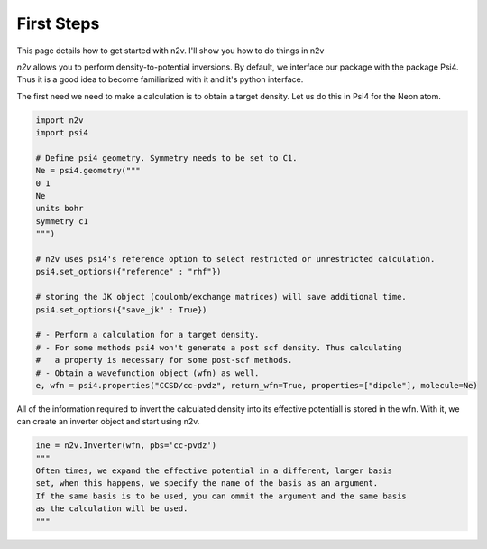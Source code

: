 **First Steps**
===============

This page details how to get started with n2v. 
I'll show you how to do things in n2v

*n2v* allows you to perform density-to-potential inversions. 
By default, we interface our package with the package Psi4. Thus it is a good idea
to become familiarized with it and it's python interface. 

The first need we need to make a calculation is to obtain a target density. Let 
us do this in Psi4 for the Neon atom. 

.. code-block:: python

  import n2v
  import psi4

  # Define psi4 geometry. Symmetry needs to be set to C1. 
  Ne = psi4.geometry("""
  0 1 
  Ne
  units bohr
  symmetry c1
  """)

  # n2v uses psi4's reference option to select restricted or unrestricted calculation.
  psi4.set_options({"reference" : "rhf"})
  
  # storing the JK object (coulomb/exchange matrices) will save additional time.
  psi4.set_options({"save_jk" : True})

  # - Perform a calculation for a target density. 
  # - For some methods psi4 won't generate a post scf density. Thus calculating
  #   a property is necessary for some post-scf methods. 
  # - Obtain a wavefunction object (wfn) as well. 
  e, wfn = psi4.properties("CCSD/cc-pvdz", return_wfn=True, properties=["dipole"], molecule=Ne)

All of the information required to invert the calculated density into its effective potentiall 
is stored in the wfn. With it, we can create an inverter object and start using 
n2v.

.. code-block:: python

  ine = n2v.Inverter(wfn, pbs='cc-pvdz') 
  """
  Often times, we expand the effective potential in a different, larger basis
  set, when this happens, we specify the name of the basis as an argument. 
  If the same basis is to be used, you can ommit the argument and the same basis 
  as the calculation will be used. 
  """